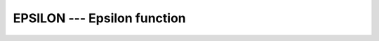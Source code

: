 ..
  Copyright 1988-2022 Free Software Foundation, Inc.
  This is part of the GCC manual.
  For copying conditions, see the copyright.rst file.

.. index:: EPSILON, model representation, epsilon

.. _epsilon:

EPSILON --- Epsilon function
****************************

.. function:: EPSILON(X)

  ``EPSILON(X)`` returns the smallest number :samp:`{E}` of the same kind
  as :samp:`{X}` such that 1 + E > 1.

  :param X:
    The type shall be ``REAL``.

  :return:
    The return value is of same type as the argument.

  Standard:
    Fortran 90 and later

  Class:
    Inquiry function

  Syntax:
    .. code-block:: fortran

      RESULT = EPSILON(X)

  Example:
    .. code-block:: fortran

      program test_epsilon
          real :: x = 3.143
          real(8) :: y = 2.33
          print *, EPSILON(x)
          print *, EPSILON(y)
      end program test_epsilon